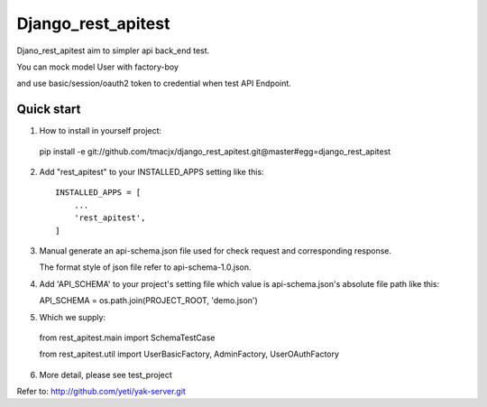 =====
Django_rest_apitest
=====

Djano_rest_apitest aim to simpler api back_end test.

You can mock model User with factory-boy

and use basic/session/oauth2 token to credential when test API Endpoint.

Quick start
-----------

1. How to install in yourself project::

  pip install -e git://github.com/tmacjx/django_rest_apitest.git@master#egg=django_rest_apitest


2. Add "rest_apitest" to your INSTALLED_APPS setting like this::

    INSTALLED_APPS = [
        ...
        'rest_apitest',
    ]

3. Manual generate an api-schema.json file used for check request and corresponding response.

   The format style of json file refer to api-schema-1.0.json.

4. Add 'API_SCHEMA' to your project's setting file which value is api-schema.json's absolute file path like this::


   API_SCHEMA = os.path.join(PROJECT_ROOT, 'demo.json')


5. Which we supply::

  from rest_apitest.main import SchemaTestCase

  from rest_apitest.util import UserBasicFactory, AdminFactory, UserOAuthFactory


6. More detail, please see test_project



Refer to: http://github.com/yeti/yak-server.git
